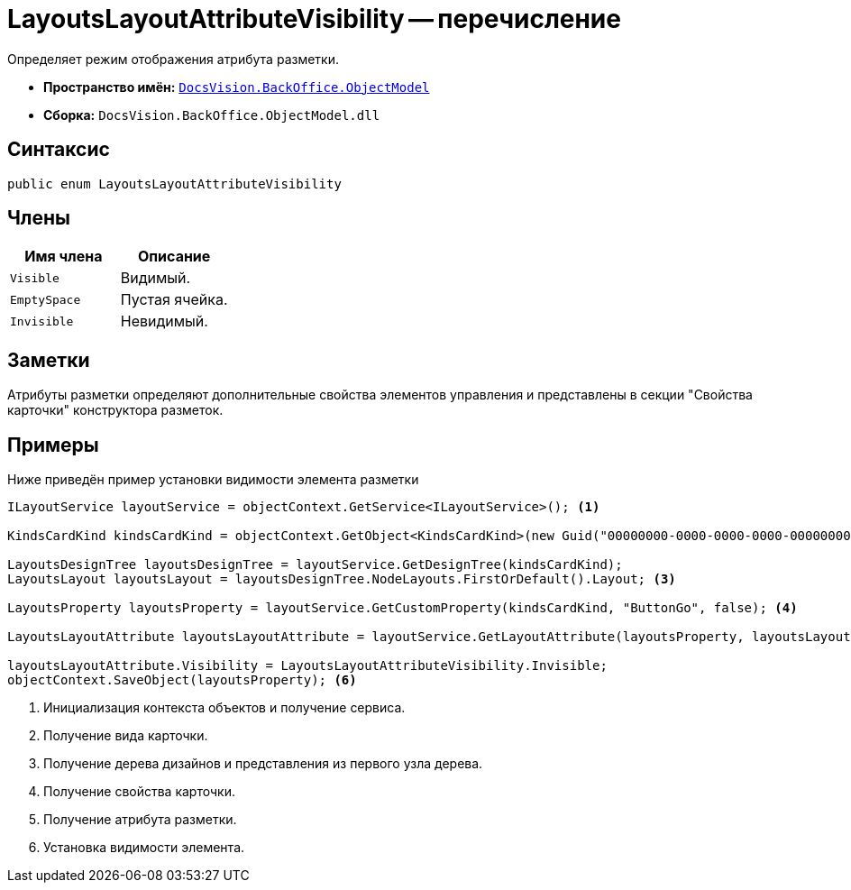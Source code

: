 = LayoutsLayoutAttributeVisibility -- перечисление

Определяет режим отображения атрибута разметки.

* *Пространство имён:* `xref:Platform-ObjectModel:ObjectModel_NS.adoc[DocsVision.BackOffice.ObjectModel]`
* *Сборка:* `DocsVision.BackOffice.ObjectModel.dll`

== Синтаксис

[source,csharp]
----
public enum LayoutsLayoutAttributeVisibility
----

== Члены

[cols=",",options="header"]
|===
|Имя члена |Описание
|`Visible` |Видимый.
|`EmptySpace` |Пустая ячейка.
|`Invisible` |Невидимый.
|===

== Заметки

Атрибуты разметки определяют дополнительные свойства элементов управления и представлены в секции "Свойства карточки" конструктора разметок.

== Примеры

Ниже приведён пример установки видимости элемента разметки

[source,csharp]
----
ILayoutService layoutService = objectContext.GetService<ILayoutService>(); <.>
    
KindsCardKind kindsCardKind = objectContext.GetObject<KindsCardKind>(new Guid("00000000-0000-0000-0000-000000000000")); <.>

LayoutsDesignTree layoutsDesignTree = layoutService.GetDesignTree(kindsCardKind);
LayoutsLayout layoutsLayout = layoutsDesignTree.NodeLayouts.FirstOrDefault().Layout; <.>

LayoutsProperty layoutsProperty = layoutService.GetCustomProperty(kindsCardKind, "ButtonGo", false); <.>

LayoutsLayoutAttribute layoutsLayoutAttribute = layoutService.GetLayoutAttribute(layoutsProperty, layoutsLayout); <.>

layoutsLayoutAttribute.Visibility = LayoutsLayoutAttributeVisibility.Invisible;
objectContext.SaveObject(layoutsProperty); <.>
----
<.> Инициализация контекста объектов и получение сервиса.
<.> Получение вида карточки.
<.> Получение дерева дизайнов и представления из первого узла дерева.
<.> Получение свойства карточки.
<.> Получение атрибута разметки.
<.> Установка видимости элемента.
